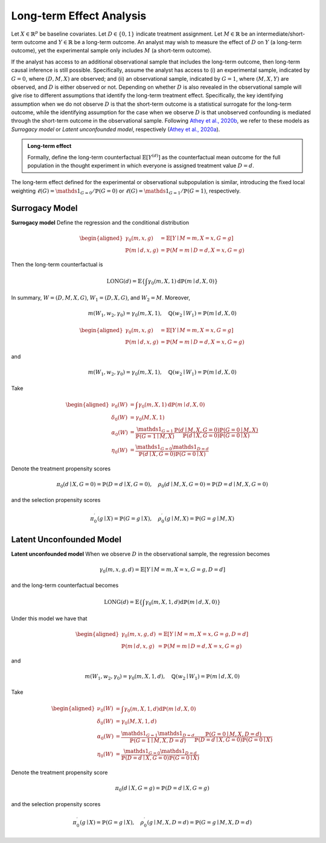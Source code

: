 Long-term Effect Analysis
==========================

Let :math:`X \in \mathbb{R}^{p}` be baseline covariates. Let :math:`D \in \{0, 1\}` indicate treatment assignment. Let :math:`M \in \mathbb{R}` be an intermediate/short-term outcome and :math:`Y \in \mathbb{R}` be a long-term outcome. An analyst may wish to measure the effect of :math:`D` on :math:`Y` (a long-term outcome), yet the experimental sample only includes :math:`M` (a short-term outcome).

If the analyst has access to an additional observational sample that includes the long-term outcome, then long-term causal inference is still possible. Specifically, assume the analyst has access to (i) an experimental sample, indicated by :math:`G=0`, where :math:`(D, M, X)` are observed; and (ii) an observational sample, indicated by :math:`G=1`, where :math:`(M, X, Y)` are observed, and :math:`D` is either observed or not. Depending on whether :math:`D` is also revealed in the observational sample will give rise to different assumptions that identify the long-term treatment effect. Specifically, the key identifying assumption when we do not observe :math:`D` is that the short-term outcome is a statistical surrogate for the long-term outcome, while the identifying assumption for the case when we observe :math:`D` is that unobserved confounding is mediated through the short-term outcome in the observational sample. Following `Athey et al., 2020b <https://arxiv.org/abs/1603.09326>`_, we refer to these models as *Surrogacy model* or *Latent unconfounded model*, respectively (`Athey et al., 2020a <https://arxiv.org/abs/2006.09676>`_).

.. admonition:: Long-term effect

   Formally, define the long-term counterfactual :math:`\mathbb{E}\left[Y^{(d)}\right]` as the counterfactual mean outcome for the full population in the thought experiment in which everyone is assigned treatment value :math:`D=d`.

The long-term effect defined for the experimental or observational subpopulation is similar, introducing the fixed local weighting :math:`\ell(G)=\mathds{1}_{G=0} / \mathbb{P}(G=0)` or :math:`\ell(G)=\mathds{1}_{G=1} / \mathbb{P}(G=1)`, respectively.

Surrogacy Model
----------------

**Surrogacy model** Define the regression and the conditional distribution

.. math::
   \begin{aligned}
   \gamma_{0}(m, x, g) & = \mathbb{E}[Y \mid M=m, X=x, G=g] \\
   \mathbb{P}(m \mid d, x, g) & = \mathbb{P}(M=m \mid D=d, X=x, G=g)
   \end{aligned}

Then the long-term counterfactual is

.. math::
   \operatorname{LONG}(d) = \mathbb{E}\left\{\int \gamma_{0}(m, X, 1) \mathrm{d} \mathbb{P}(m \mid d, X, 0)\right\}

In summary, :math:`W=(D, M, X, G)`, :math:`W_{1}=(D, X, G)`, and :math:`W_{2}=M`. Moreover,

.. math::
   m\left(W_{1}, w_{2}, \gamma_{0}\right) = \gamma_{0}(m, X, 1), \quad \mathbb{Q}\left(w_{2} \mid W_{1}\right) = \mathbb{P}(m \mid d, X, 0)


.. math::
   \begin{aligned}
   \gamma_{0}(m, x, g) & = \mathbb{E}[Y \mid M=m, X=x, G=g] \\
   \mathbb{P}(m \mid d, x, g) & = \mathbb{P}(M=m \mid D=d, X=x, G=g)
   \end{aligned}

and

.. math::
   m\left(W_{1}, w_{2}, \gamma_{0}\right) = \gamma_{0}(m, X, 1), \quad \mathbb{Q}\left(w_{2} \mid W_{1}\right) = \mathbb{P}(m \mid d, X, 0)

Take

.. math::
   \begin{aligned}
   \nu_{0}(W) & = \int \gamma_{0}(m, X, 1) \mathrm{d} \mathbb{P}(m \mid d, X, 0) \\
   \delta_{0}(W) & = \gamma_{0}(M, X, 1) \\
   \alpha_{0}(W) & = \frac{\mathds{1}_{G=1}}{\mathbb{P}(G=1 \mid M, X)} \frac{\mathbb{P}(d \mid M, X, G=0) \mathbb{P}(G=0 \mid M, X)}{\mathbb{P}(d \mid X, G=0) \mathbb{P}(G=0 \mid X)} \\
   \eta_{0}(W) & = \frac{\mathds{1}_{G=0} \mathds{1}_{D=d}}{\mathbb{P}(d \mid X, G=0) \mathbb{P}(G=0 \mid X)}
   \end{aligned}

Denote the treatment propensity scores

.. math::
   \pi_{0}(d \mid X, G=0) = \mathbb{P}(D=d \mid X, G=0), \quad \rho_{0}(d \mid M, X, G=0) = \mathbb{P}(D=d \mid M, X, G=0)

and the selection propensity scores

.. math::
   \pi_{0}^{\prime}(g \mid X) = \mathbb{P}(G=g \mid X), \quad \rho_{0}^{\prime}(g \mid M, X) = \mathbb{P}(G=g \mid M, X)

Latent Unconfounded Model
-------------------------

**Latent unconfounded model** When we observe :math:`D` in the observational sample, the regression becomes

.. math::
   \gamma_{0}(m, x, g, d)  = \mathbb{E}[Y \mid M=m, X=x, G=g, D=d]

and the long-term counterfactual becomes

.. math::
   \operatorname{LONG}(d) = \mathbb{E}\left\{\int \gamma_{0}(m, X, 1, d) \mathrm{d} \mathbb{P}(m \mid d, X, 0)\right\}

Under this model we have that

.. math::
   \begin{aligned}
   \gamma_{0}(m, x, g, d) & = \mathbb{E}[Y \mid M=m, X=x, G=g, D=d] \\
   \mathbb{P}(m \mid d, x, g) & = \mathbb{P}(M=m \mid D=d, X=x, G=g)
   \end{aligned}

and

.. math::
   m\left(W_{1}, w_{2}, \gamma_{0}\right) = \gamma_{0}(m, X, 1, d), \quad \mathbb{Q}\left(w_{2} \mid W_{1}\right) = \mathbb{P}(m \mid d, X, 0)

Take

.. math::
   \begin{aligned}
   \nu_{0}(W) & = \int \gamma_{0}(m, X, 1, d) \mathrm{d} \mathbb{P}(m \mid d, X, 0) \\
   \delta_{0}(W) & = \gamma_{0}(M, X, 1, d) \\
   \alpha_{0}(W) & = \frac{\mathds{1}_{G=1}\mathds{1}_{D=d}}{\mathbb{P}(G=1 \mid M, X, D=d)} \frac{\mathbb{P}(G=0 \mid M, X, D=d)}{\mathbb{P}(D=d \mid X, G=0) \mathbb{P}(G=0 \mid X)} \\
   \eta_{0}(W) & = \frac{\mathds{1}_{G=0} \mathds{1}_{D=d}}{\mathbb{P}(D=d \mid X, G=0) \mathbb{P}(G=0 \mid X)}
   \end{aligned}

Denote the treatment propensity score

.. math::
   \pi_{0}(d \mid X, G=g) = \mathbb{P}(D=d \mid X, G=g)

and the selection propensity scores

.. math::
   \pi_{0}^{\prime}(g \mid X) = \mathbb{P}(G=g \mid X), \quad \rho^{\prime}_{0}(g \mid M, X, D=d) = \mathbb{P}(G=g \mid M, X, D=d)
